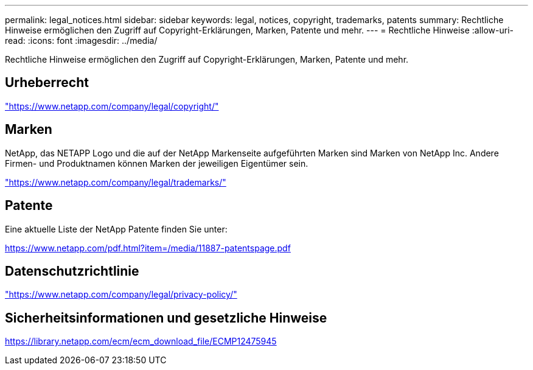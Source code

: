 ---
permalink: legal_notices.html 
sidebar: sidebar 
keywords: legal, notices, copyright, trademarks, patents 
summary: Rechtliche Hinweise ermöglichen den Zugriff auf Copyright-Erklärungen, Marken, Patente und mehr. 
---
= Rechtliche Hinweise
:allow-uri-read: 
:icons: font
:imagesdir: ../media/


[role="lead"]
Rechtliche Hinweise ermöglichen den Zugriff auf Copyright-Erklärungen, Marken, Patente und mehr.



== Urheberrecht

link:https://www.netapp.com/company/legal/copyright/["https://www.netapp.com/company/legal/copyright/"^]



== Marken

NetApp, das NETAPP Logo und die auf der NetApp Markenseite aufgeführten Marken sind Marken von NetApp Inc. Andere Firmen- und Produktnamen können Marken der jeweiligen Eigentümer sein.

link:https://www.netapp.com/company/legal/trademarks/["https://www.netapp.com/company/legal/trademarks/"^]



== Patente

Eine aktuelle Liste der NetApp Patente finden Sie unter:

link:https://www.netapp.com/pdf.html?item=/media/11887-patentspage.pdf["https://www.netapp.com/pdf.html?item=/media/11887-patentspage.pdf"^]



== Datenschutzrichtlinie

link:https://www.netapp.com/company/legal/privacy-policy/["https://www.netapp.com/company/legal/privacy-policy/"^]



== Sicherheitsinformationen und gesetzliche Hinweise

https://library.netapp.com/ecm/ecm_download_file/ECMP12475945[]
